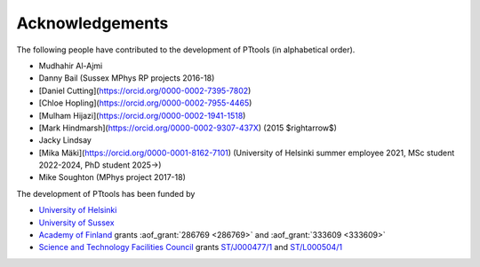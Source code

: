 Acknowledgements
================
The following people have contributed to the development of PTtools (in alphabetical order).

- Mudhahir Al-Ajmi
- Danny Bail (Sussex MPhys RP projects 2016-18)
- [Daniel Cutting](https://orcid.org/0000-0002-7395-7802)
- [Chloe Hopling](https://orcid.org/0000-0002-7955-4465)
- [Mulham Hijazi](https://orcid.org/0000-0002-1941-1518)
- [Mark Hindmarsh](https://orcid.org/0000-0002-9307-437X) (2015 $\rightarrow$)
- Jacky Lindsay
- [Mika Mäki](https://orcid.org/0000-0001-8162-7101) (University of Helsinki summer employee 2021, MSc student 2022-2024, PhD student 2025->)
- Mike Soughton (MPhys project 2017-18)

The development of PTtools has been funded by

- `University of Helsinki <https://www.helsinki.fi/>`_
- `University of Sussex <https://www.sussex.ac.uk/>`_
- `Academy of Finland <https://www.aka.fi/>`_
  grants
  :aof_grant:`286769 <286769>`
  and
  :aof_grant:`333609 <333609>`
- `Science and Technology Facilities Council <https://www.ukri.org/councils/stfc/>`_
  grants
  `ST/J000477/1 <https://gtr.ukri.org/projects?ref=ST%2FJ000477%2F1>`_
  and
  `ST/L000504/1 <https://gtr.ukri.org/projects?ref=ST%2FL000504%2F1>`_

..
  Attempting to use images stored on the Wikimedia servers results in an error:
  "Could not fetch remote image ... time data ... does not match format"

..
  .. image:: https://upload.wikimedia.org/wikipedia/en/8/84/University_of_Helsinki.svg
    :alt: University of Helsinki logo
    :width: 150

  .. image:: https://upload.wikimedia.org/wikipedia/commons/3/34/University_of_Sussex_Logo.svg
    :alt: University of Sussex logo
    :width: 150

  .. image:: https://aka.logodomain.com/files/documents/AKA_LOGOT/AKA_uudet_logot_2011/3L-LOGO_AKA_LA5_Suomen_Akatemia_3L/RGB/AKA_LA51_vaaka__3L_B3___RGB.jpg
    :alt: Academy of Finland logo
    :width: 150

  .. image:: https://upload.wikimedia.org/wikipedia/commons/2/28/UKRI_STF_Council-Logo_Horiz-RGB.png
    :alt: Science and Technology Facilities Council logo
    :width: 150
